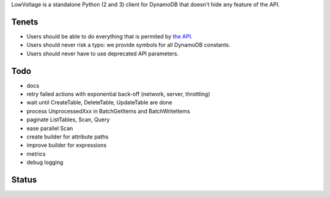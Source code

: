 LowVoltage is a standalone Python (2 and 3) client for DynamoDB that doesn't hide any feature of the API.

Tenets
======

- Users should be able to do everything that is permited by `the API <http://docs.aws.amazon.com/amazondynamodb/latest/APIReference>`__.
- Users should never risk a typo: we provide symbols for all DynamoDB constants.
- Users should never have to use deprecated API parameters.

Todo
====

- docs
- retry failed actions with exponential back-off (network, server, throttling)
- wait until CreateTable, DeleteTable, UpdateTable are done
- process UnprocessedXxx in BatchGetItems and BatchWriteItems
- paginate ListTables, Scan, Query
- ease parallel Scan
- create builder for attribute paths
- improve builder for expressions
- metrics
- debug logging

Status
======

.. image:: https://travis-ci.org/jacquev6/LowVoltage.svg?branch=master
    :target: https://travis-ci.org/jacquev6/LowVoltage

.. image:: https://coveralls.io/repos/jacquev6/LowVoltage/badge.png
    :target: https://coveralls.io/r/jacquev6/LowVoltage
